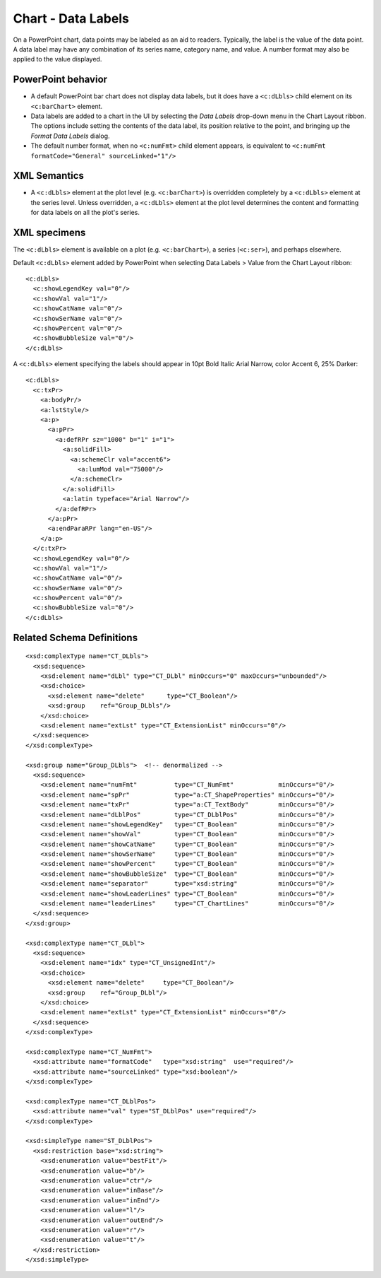 
Chart - Data Labels
===================

On a PowerPoint chart, data points may be labeled as an aid to readers.
Typically, the label is the value of the data point. A data label may have
any combination of its series name, category name, and value. A number format
may also be applied to the value displayed.


PowerPoint behavior
-------------------

* A default PowerPoint bar chart does not display data labels, but it does
  have a ``<c:dLbls>`` child element on its ``<c:barChart>`` element.

* Data labels are added to a chart in the UI by selecting the *Data Labels*
  drop-down menu in the Chart Layout ribbon. The options include setting the
  contents of the data label, its position relative to the point, and
  bringing up the *Format Data Labels* dialog.

* The default number format, when no ``<c:numFmt>`` child element appears, is
  equivalent to ``<c:numFmt formatCode="General" sourceLinked="1"/>``


XML Semantics
-------------

* A ``<c:dLbls>`` element at the plot level (e.g. ``<c:barChart>``) is
  overridden completely by a ``<c:dLbls>`` element at the series level.
  Unless overridden, a ``<c:dLbls>`` element at the plot level determines the
  content and formatting for data labels on all the plot's series.


XML specimens
-------------

.. highlight:: xml

The ``<c:dLbls>`` element is available on a plot (e.g. ``<c:barChart>``),
a series (``<c:ser>``), and perhaps elsewhere.

Default ``<c:dLbls>`` element added by PowerPoint when selecting Data Labels
> Value from the Chart Layout ribbon::

    <c:dLbls>
      <c:showLegendKey val="0"/>
      <c:showVal val="1"/>
      <c:showCatName val="0"/>
      <c:showSerName val="0"/>
      <c:showPercent val="0"/>
      <c:showBubbleSize val="0"/>
    </c:dLbls>

A ``<c:dLbls>`` element specifying the labels should appear in 10pt Bold
Italic Arial Narrow, color Accent 6, 25% Darker::

    <c:dLbls>
      <c:txPr>
        <a:bodyPr/>
        <a:lstStyle/>
        <a:p>
          <a:pPr>
            <a:defRPr sz="1000" b="1" i="1">
              <a:solidFill>
                <a:schemeClr val="accent6">
                  <a:lumMod val="75000"/>
                </a:schemeClr>
              </a:solidFill>
              <a:latin typeface="Arial Narrow"/>
            </a:defRPr>
          </a:pPr>
          <a:endParaRPr lang="en-US"/>
        </a:p>
      </c:txPr>
      <c:showLegendKey val="0"/>
      <c:showVal val="1"/>
      <c:showCatName val="0"/>
      <c:showSerName val="0"/>
      <c:showPercent val="0"/>
      <c:showBubbleSize val="0"/>
    </c:dLbls>


Related Schema Definitions
--------------------------

::

  <xsd:complexType name="CT_DLbls">
    <xsd:sequence>
      <xsd:element name="dLbl" type="CT_DLbl" minOccurs="0" maxOccurs="unbounded"/>
      <xsd:choice>
        <xsd:element name="delete"      type="CT_Boolean"/>
        <xsd:group    ref="Group_DLbls"/>
      </xsd:choice>
      <xsd:element name="extLst" type="CT_ExtensionList" minOccurs="0"/>
    </xsd:sequence>
  </xsd:complexType>

  <xsd:group name="Group_DLbls">  <!-- denormalized -->
    <xsd:sequence>
      <xsd:element name="numFmt"          type="CT_NumFmt"            minOccurs="0"/>
      <xsd:element name="spPr"            type="a:CT_ShapeProperties" minOccurs="0"/>
      <xsd:element name="txPr"            type="a:CT_TextBody"        minOccurs="0"/>
      <xsd:element name="dLblPos"         type="CT_DLblPos"           minOccurs="0"/>
      <xsd:element name="showLegendKey"   type="CT_Boolean"           minOccurs="0"/>
      <xsd:element name="showVal"         type="CT_Boolean"           minOccurs="0"/>
      <xsd:element name="showCatName"     type="CT_Boolean"           minOccurs="0"/>
      <xsd:element name="showSerName"     type="CT_Boolean"           minOccurs="0"/>
      <xsd:element name="showPercent"     type="CT_Boolean"           minOccurs="0"/>
      <xsd:element name="showBubbleSize"  type="CT_Boolean"           minOccurs="0"/>
      <xsd:element name="separator"       type="xsd:string"           minOccurs="0"/>
      <xsd:element name="showLeaderLines" type="CT_Boolean"           minOccurs="0"/>
      <xsd:element name="leaderLines"     type="CT_ChartLines"        minOccurs="0"/>
    </xsd:sequence>
  </xsd:group>

  <xsd:complexType name="CT_DLbl">
    <xsd:sequence>
      <xsd:element name="idx" type="CT_UnsignedInt"/>
      <xsd:choice>
        <xsd:element name="delete"     type="CT_Boolean"/>
        <xsd:group    ref="Group_DLbl"/>
      </xsd:choice>
      <xsd:element name="extLst" type="CT_ExtensionList" minOccurs="0"/>
    </xsd:sequence>
  </xsd:complexType>

  <xsd:complexType name="CT_NumFmt">
    <xsd:attribute name="formatCode"   type="xsd:string"  use="required"/>
    <xsd:attribute name="sourceLinked" type="xsd:boolean"/>
  </xsd:complexType>

  <xsd:complexType name="CT_DLblPos">
    <xsd:attribute name="val" type="ST_DLblPos" use="required"/>
  </xsd:complexType>

  <xsd:simpleType name="ST_DLblPos">
    <xsd:restriction base="xsd:string">
      <xsd:enumeration value="bestFit"/>
      <xsd:enumeration value="b"/>
      <xsd:enumeration value="ctr"/>
      <xsd:enumeration value="inBase"/>
      <xsd:enumeration value="inEnd"/>
      <xsd:enumeration value="l"/>
      <xsd:enumeration value="outEnd"/>
      <xsd:enumeration value="r"/>
      <xsd:enumeration value="t"/>
    </xsd:restriction>
  </xsd:simpleType>
